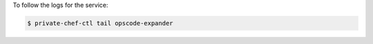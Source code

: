 .. This is an included how-to. 


To follow the logs for the service:

.. code-block:: bash

   $ private-chef-ctl tail opscode-expander